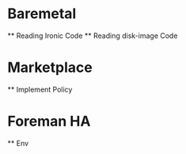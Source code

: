 * Baremetal
  ** Reading Ironic Code
  ** Reading disk-image Code
* Marketplace
  ** Implement Policy 
* Foreman HA
  ** Env
